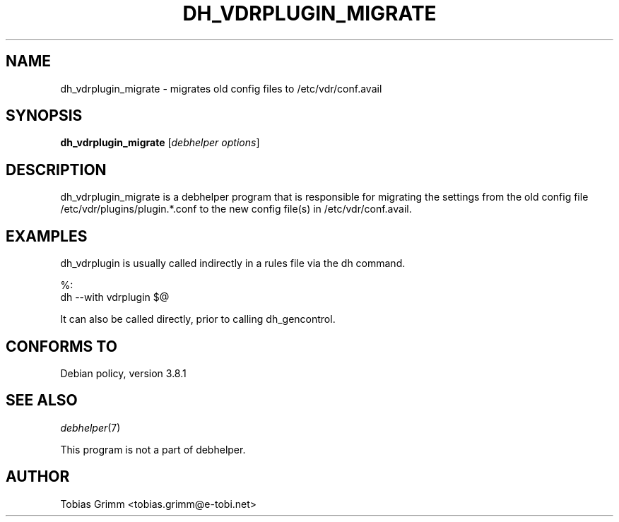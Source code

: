.\" Automatically generated by Pod::Man 2.28 (Pod::Simple 3.28)
.\"
.\" Standard preamble:
.\" ========================================================================
.de Sp \" Vertical space (when we can't use .PP)
.if t .sp .5v
.if n .sp
..
.de Vb \" Begin verbatim text
.ft CW
.nf
.ne \\$1
..
.de Ve \" End verbatim text
.ft R
.fi
..
.\" Set up some character translations and predefined strings.  \*(-- will
.\" give an unbreakable dash, \*(PI will give pi, \*(L" will give a left
.\" double quote, and \*(R" will give a right double quote.  \*(C+ will
.\" give a nicer C++.  Capital omega is used to do unbreakable dashes and
.\" therefore won't be available.  \*(C` and \*(C' expand to `' in nroff,
.\" nothing in troff, for use with C<>.
.tr \(*W-
.ds C+ C\v'-.1v'\h'-1p'\s-2+\h'-1p'+\s0\v'.1v'\h'-1p'
.ie n \{\
.    ds -- \(*W-
.    ds PI pi
.    if (\n(.H=4u)&(1m=24u) .ds -- \(*W\h'-12u'\(*W\h'-12u'-\" diablo 10 pitch
.    if (\n(.H=4u)&(1m=20u) .ds -- \(*W\h'-12u'\(*W\h'-8u'-\"  diablo 12 pitch
.    ds L" ""
.    ds R" ""
.    ds C` ""
.    ds C' ""
'br\}
.el\{\
.    ds -- \|\(em\|
.    ds PI \(*p
.    ds L" ``
.    ds R" ''
.    ds C`
.    ds C'
'br\}
.\"
.\" Escape single quotes in literal strings from groff's Unicode transform.
.ie \n(.g .ds Aq \(aq
.el       .ds Aq '
.\"
.\" If the F register is turned on, we'll generate index entries on stderr for
.\" titles (.TH), headers (.SH), subsections (.SS), items (.Ip), and index
.\" entries marked with X<> in POD.  Of course, you'll have to process the
.\" output yourself in some meaningful fashion.
.\"
.\" Avoid warning from groff about undefined register 'F'.
.de IX
..
.nr rF 0
.if \n(.g .if rF .nr rF 1
.if (\n(rF:(\n(.g==0)) \{
.    if \nF \{
.        de IX
.        tm Index:\\$1\t\\n%\t"\\$2"
..
.        if !\nF==2 \{
.            nr % 0
.            nr F 2
.        \}
.    \}
.\}
.rr rF
.\" ========================================================================
.\"
.IX Title "DH_VDRPLUGIN_MIGRATE 1"
.TH DH_VDRPLUGIN_MIGRATE 1 "2015-03-26" "perl v5.20.2" "User Contributed Perl Documentation"
.\" For nroff, turn off justification.  Always turn off hyphenation; it makes
.\" way too many mistakes in technical documents.
.if n .ad l
.nh
.SH "NAME"
dh_vdrplugin_migrate \- migrates old config files to /etc/vdr/conf.avail
.SH "SYNOPSIS"
.IX Header "SYNOPSIS"
\&\fBdh_vdrplugin_migrate\fR [\fIdebhelper options\fR]
.SH "DESCRIPTION"
.IX Header "DESCRIPTION"
dh_vdrplugin_migrate is a debhelper program that is responsible for migrating
the settings from the old config file /etc/vdr/plugins/plugin.*.conf to the
new config file(s) in /etc/vdr/conf.avail.
.SH "EXAMPLES"
.IX Header "EXAMPLES"
dh_vdrplugin is usually called indirectly in a rules file via the dh command.
.PP
.Vb 2
\&        %:
\&                dh \-\-with vdrplugin $@
.Ve
.PP
It can also be called directly, prior to calling dh_gencontrol.
.SH "CONFORMS TO"
.IX Header "CONFORMS TO"
Debian policy, version 3.8.1
.SH "SEE ALSO"
.IX Header "SEE ALSO"
\&\fIdebhelper\fR\|(7)
.PP
This program is not a part of debhelper.
.SH "AUTHOR"
.IX Header "AUTHOR"
Tobias Grimm <tobias.grimm@e\-tobi.net>
